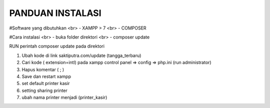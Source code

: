 ###################
PANDUAN INSTALASI
###################

#Software yang dibutuhkan
<br> - XAMPP > 7
<br> - COMPOSER

#Cara instalasi
<br> - buka folder direktori
<br> - composer update



RUN perintah composer update pada direktori

1. Ubah kode di link saktiputra.com/update (tangga_terbaru)
2. Cari kode  ( extension=intl) pada xampp control panel => config => php.ini (run administrator)
3. Hapus komentar ( ; )
4. Save dan restart xampp
5. set default printer kasir
6. setting sharing printer 
7. ubah nama printer  menjadi (printer_kasir)

